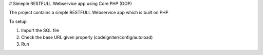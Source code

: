 # Simeple RESTFULL Webservice app using Core PHP (OOP)

The project contains a simple RESTFULL Webservice app which is built on PHP

To setup

1. Import the SQL file
2. Check the base URL given properly (codeigniter/config/autoload)
3. Run 
